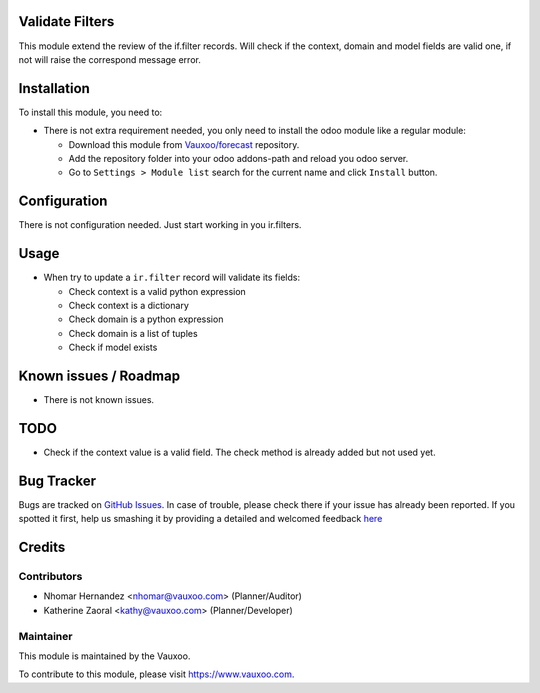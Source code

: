 .. image:: https://img.shields.io/badge/licence-LGPL--3-blue.svg
    :alt: License: LGPL-3

Validate Filters
================

This module extend the review of the if.filter records.
Will check if the context, domain and model fields are valid one, if not will
raise the correspond message error.

Installation
============

To install this module, you need to:

- There is not extra requirement needed, you only need to install the odoo
  module like a regular module:

  - Download this module from `Vauxoo/forecast <https://github.com/vauxoo/forecast>`_ repository.
  - Add the repository folder into your odoo addons-path and reload you odoo
    server.
  - Go to ``Settings > Module list`` search for the current name and click
    ``Install`` button.

Configuration
=============

There is not configuration needed. Just start working in you ir.filters.

Usage
=====

* When try to update a ``ir.filter`` record will validate its fields:

  - Check context is a valid python expression
  - Check context is a dictionary
  - Check domain is a python expression
  - Check domain is a list of tuples
  - Check if model exists

Known issues / Roadmap
======================

* There is not known issues.

TODO
====

- Check if the context value is a valid field. The check method is already
  added but not used yet.

Bug Tracker
===========

Bugs are tracked on `GitHub Issues <https://github.com/Vauxoo/forecast/issues>`_.
In case of trouble, please check there if your issue has already been reported.
If you spotted it first, help us smashing it by providing a detailed and welcomed feedback
`here <https://github.com/Vauxoo/forecast/issues/new?body=module:%20{ir_filter_validate}%0Aversion:%20{8.0.1.0.0}%0A%0A**Steps%20to%20reproduce**%0A-%20...%0A%0A**Current%20behavior**%0A%0A**Expected%20behavior**>`_

Credits
=======

Contributors
------------

* Nhomar Hernandez <nhomar@vauxoo.com> (Planner/Auditor)
* Katherine Zaoral <kathy@vauxoo.com> (Planner/Developer)

Maintainer
----------

.. image:: https://s3.amazonaws.com/s3.vauxoo.com/description_logo.png
   :alt: Vauxoo
   :target: https://www.vauxoo.com
   :width: 200

This module is maintained by the Vauxoo.

To contribute to this module, please visit https://www.vauxoo.com.
